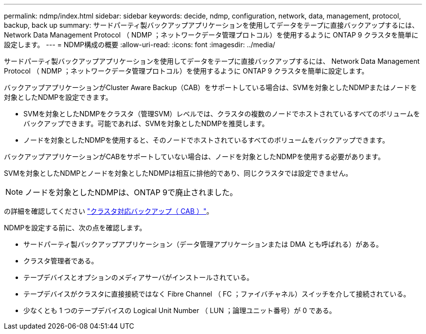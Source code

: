 ---
permalink: ndmp/index.html 
sidebar: sidebar 
keywords: decide, ndmp, configuration, network, data, management, protocol, backup, back up 
summary: サードパーティ製バックアップアプリケーションを使用してデータをテープに直接バックアップするには、 Network Data Management Protocol （ NDMP ；ネットワークデータ管理プロトコル）を使用するように ONTAP 9 クラスタを簡単に設定します。 
---
= NDMP構成の概要
:allow-uri-read: 
:icons: font
:imagesdir: ../media/


[role="lead"]
サードパーティ製バックアップアプリケーションを使用してデータをテープに直接バックアップするには、 Network Data Management Protocol （ NDMP ；ネットワークデータ管理プロトコル）を使用するように ONTAP 9 クラスタを簡単に設定します。

バックアップアプリケーションがCluster Aware Backup（CAB）をサポートしている場合は、SVMを対象としたNDMPまたはノードを対象としたNDMPを設定できます。

* SVMを対象としたNDMPをクラスタ（管理SVM）レベルでは、クラスタの複数のノードでホストされているすべてのボリュームをバックアップできます。可能であれば、SVMを対象としたNDMPを推奨します。
* ノードを対象としたNDMPを使用すると、そのノードでホストされているすべてのボリュームをバックアップできます。


バックアップアプリケーションがCABをサポートしていない場合は、ノードを対象としたNDMPを使用する必要があります。

SVMを対象としたNDMPとノードを対象としたNDMPは相互に排他的であり、同じクラスタでは設定できません。


NOTE: ノードを対象としたNDMPは、ONTAP 9で廃止されました。

の詳細を確認してください link:https://docs.netapp.com/us-en/ontap/tape-backup/cluster-aware-backup-extension-concept.html["クラスタ対応バックアップ（ CAB ）"]。

NDMPを設定する前に、次の点を確認します。

* サードパーティ製バックアップアプリケーション（データ管理アプリケーションまたは DMA とも呼ばれる）がある。
* クラスタ管理者である。
* テープデバイスとオプションのメディアサーバがインストールされている。
* テープデバイスがクラスタに直接接続ではなく Fibre Channel （ FC ；ファイバチャネル）スイッチを介して接続されている。
* 少なくとも 1 つのテープデバイスの Logical Unit Number （ LUN ；論理ユニット番号）が 0 である。

